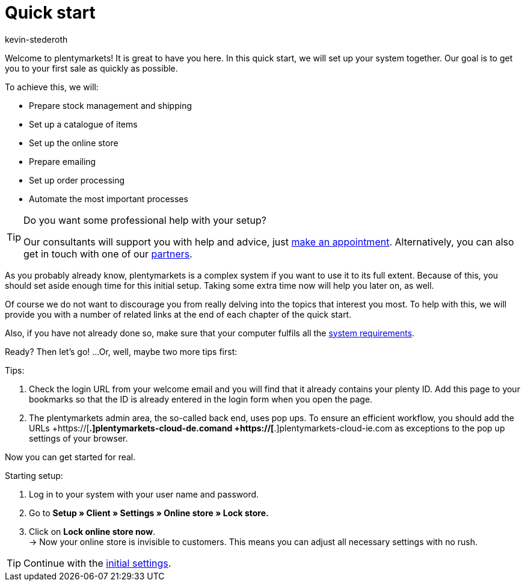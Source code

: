 = Quick start
:author: kevin-stederoth
:keywords: quick start
:id: HU0IDHT

Welcome to plentymarkets! It is great to have you here. In this quick start, we will set up your system together. Our goal is to get you to your first sale as quickly as possible.

To achieve this, we will:

* Prepare stock management and shipping
* Set up a catalogue of items
* Set up the online store
* Prepare emailing
* Set up order processing
* Automate the most important processes

[TIP]
.Do you want some professional help with your setup?
====
Our consultants will support you with help and advice, just link:https://www.plentymarkets.com/knowledge/help-centre/[make an appointment^]. Alternatively, you can also get in touch with one of our link:https://marketplace.plentymarkets.com/en/partners[partners^].
====

As you probably already know, plentymarkets is a complex system if you want to use it to its full extent. Because of this, you should set aside enough time for this initial setup. Taking some extra time now will help you later on, as well.

Of course we do not want to discourage you from really delving into the topics that interest you most. To help with this, we will provide you with a number of related links at the end of each chapter of the quick start.

Also, if you have not already done so, make sure that your computer fulfils all the xref:welcome:quick-start-system-requirements.adoc#100[system requirements].

Ready? Then let’s go! ...Or, well, maybe two more tips first:

[.instruction]
Tips:

. Check the login URL from your welcome email and you will find that it already contains your plenty ID. Add this page to your bookmarks so that the ID is already entered in the login form when you open the page.
. The plentymarkets admin area, the so-called back end, uses pop ups. To ensure an efficient workflow, you should add the URLs  +https://[*.]plentymarkets-cloud-de.comand +https://[*.]plentymarkets-cloud-ie.com as exceptions to the pop up settings of your browser.

Now you can get started for real.

[.instruction]
Starting setup:

. Log in to your system with your user name and password.
. Go to *Setup » Client » Settings » Online store » Lock store.*
. Click on *Lock online store now*. +
→ Now your online store is invisible to customers. This means you can adjust all necessary settings with no rush.

TIP: Continue with the xref:welcome:quick-start-initial-settings.adoc#[initial settings].
